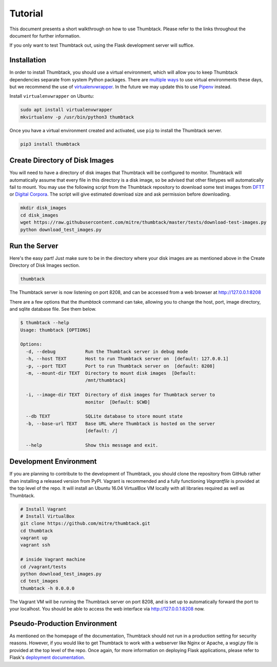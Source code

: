 .. _tutorial:

Tutorial
========

This document presents a short walkthrough on how to use Thumbtack.
Please refer to the links throughout the document for further information.

If you only want to test Thumbtack out, using the Flask development server will suffice.

Installation
------------

In order to install Thumbtack, you should use a virtual environment, which will allow you to keep Thumbtack dependencies separate from system Python packages.
There are `multiple ways`_ to use virtual environments these days, but we recommend the use of `virtualenvwrapper`_.
In the future we may update this to use `Pipenv`_ instead.

Install ``virtualenvwrapper`` on Ubuntu:

.. code-block:: bash

    sudo apt install virtualenvwrapper
    mkvirtualenv -p /usr/bin/python3 thumbtack

Once you have a virtual environment created and activated, use ``pip`` to install the Thumbtack server.

.. code-block:: bash

    pip3 install thumbtack

Create Directory of Disk Images
-------------------------------

You will need to have a directory of disk images that Thumbtack will be configured to monitor.
Thumbtack will automatically assume that every file in this directory is a disk image, so be advised that other filetypes will automatically fail to mount.
You may use the following script from the Thumbtack repository to download some test images from `DFTT`_ or `Digital Corpora`_.
The script will give estimated download size and ask permission before downloading.

.. code-block:: bash

    mkdir disk_images
    cd disk_images
    wget https://raw.githubusercontent.com/mitre/thumbtack/master/tests/download-test-images.py
    python download_test_images.py

Run the Server
--------------

Here's the easy part!
Just make sure to be in the directory where your disk images are as mentioned above in the Create Directory of Disk Images section.

.. code-block:: bash

    thumbtack

The Thumbtack server is now listening on port 8208, and can be accessed from a web browser at http://127.0.0.1:8208

There are a few options that the `thumbtack` command can take, allowing you to change the host, port, image directory, and sqlite database file.
See them below.

.. code-block:: bash

    $ thumbtack --help
    Usage: thumbtack [OPTIONS]

    Options:
      -d, --debug           Run the Thumbtack server in debug mode
      -h, --host TEXT       Host to run Thumbtack server on  [default: 127.0.0.1]
      -p, --port TEXT       Port to run Thumbtack server on  [default: 8208]
      -m, --mount-dir TEXT  Directory to mount disk images  [Default:
                            /mnt/thumbtack]

      -i, --image-dir TEXT  Directory of disk images for Thumbtack server to
                            monitor  [Default: $CWD]

      --db TEXT             SQLite database to store mount state
      -b, --base-url TEXT   Base URL where Thumbtack is hosted on the server
                            [default: /]

      --help                Show this message and exit.

Development Environment
-----------------------

If you are planning to contribute to the development of Thumbtack, you should clone the repository from GitHub rather than installing a released version from PyPI.
Vagrant is recommended and a fully functioning `Vagrantfile` is provided at the top level of the repo.
It will install an Ubuntu 16.04 VirtualBox VM locally with all libraries required as well as Thumbtack.

.. code-block:: bash

    # Install Vagrant
    # Install VirtualBox
    git clone https://github.com/mitre/thumbtack.git
    cd thumbtack
    vagrant up
    vagrant ssh

    # inside Vagrant machine
    cd /vagrant/tests
    python download_test_images.py
    cd test_images
    thumbtack -h 0.0.0.0

The Vagrant VM will be running the Thumbtack server on port 8208, and is set up to automatically forward the port to your localhost.
You should be able to access the web interface via http://127.0.0.1:8208 now.

Pseudo-Production Environment
-----------------------------

As mentioned on the homepage of the documentation, Thumbtack should not run in a production setting for security reasons.
However, if you would like to get Thumbtack to work with a webserver like Nginx or Apache, a `wsgi.py` file is provided at the top level of the repo.
Once again, for more information on deploying Flask applications, please refer to Flask's `deployment documentation`_.


.. _multiple ways: https://docs.python-guide.org/dev/virtualenvs
.. _virtualenvwrapper: https://virtualenvwrapper.readthedocs.io/en/latest/index.html
.. _Pipenv: https://pipenv.readthedocs.io/en/latest
.. _DFTT: http://dftt.sourceforge.net
.. _Digital Corpora: https://digitalcorpora.org
.. _Flask: http://flask.pocoo.org
.. _Flask server: http://flask.pocoo.org/docs/1.0/server
.. _deployment documentation: http://flask.pocoo.org/docs/1.0/deploying
